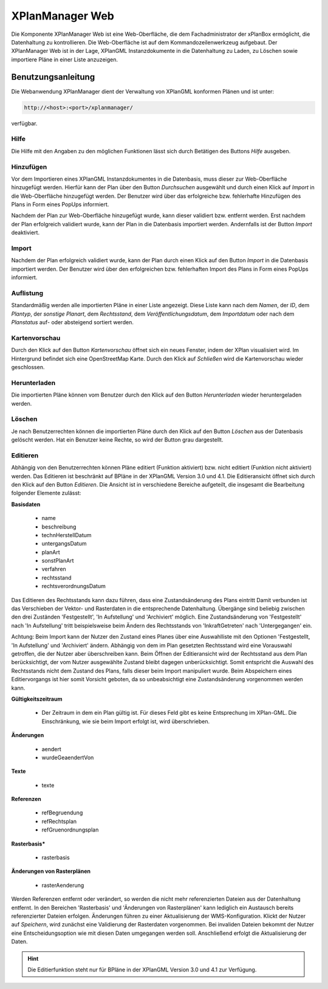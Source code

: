 .. _anchor-manager-web:

================
XPlanManager Web
================

Die Komponente XPlanManager Web ist eine Web-Oberfläche, die dem Fachadministrator der xPlanBox ermöglicht,
die Datenhaltung zu kontrollieren. Die Web-Oberfläche ist auf dem Kommandozeilenwerkzeug aufgebaut. Der XPlanManager Web ist in der Lage,
XPlanGML Instanzdokumente in die Datenhaltung zu Laden, zu Löschen sowie importiere Pläne in einer Liste anzuzeigen.

Benutzungsanleitung
-------------------
Die Webanwendung XPlanManager dient der Verwaltung von XPlanGML konformen Plänen und ist unter:

.. code-block:: text

   http://<host>:<port>/xplanmanager/

verfügbar.

Hilfe
+++++
Die Hilfe mit den Angaben zu den möglichen Funktionen lässt sich durch Betätigen des Buttons *Hilfe* ausgeben.


Hinzufügen
++++++++++
Vor dem Importieren eines XPlanGML Instanzdokumentes in die Datenbasis, muss dieser zur Web-Oberfläche hinzugefügt werden. Hierfür kann der
Plan über den Button *Durchsuchen* ausgewählt und durch einen Klick auf *Import* in die Web-Oberfläche hinzugefügt werden. Der Benutzer
wird über das erfolgreiche bzw. fehlerhafte Hinzufügen des Plans in Form eines PopUps informiert.

Nachdem der Plan zur Web-Oberfläche hinzugefügt wurde, kann dieser validiert bzw. entfernt werden. Erst nachdem der Plan erfolgreich
validiert wurde, kann der Plan in die Datenbasis importiert werden. Andernfalls ist der Button *Import* deaktiviert.

Import
++++++
Nachdem der Plan erfolgreich validiert wurde, kann der Plan durch einen Klick auf den Button *Import* in die Datenbasis importiert werden.
Der Benutzer wird über den erfolgreichen bzw. fehlerhaften Import des Plans in Form eines PopUps informiert.

Auflistung
++++++++++
Standardmäßig werden alle importierten Pläne in einer Liste angezeigt. Diese Liste kann nach dem *Namen*, der *ID*, dem *Plantyp*,
der *sonstige Planart*, dem *Rechtsstand*, dem *Veröffentlichungsdatum*, dem *Importdatum* oder nach dem *Planstatus* auf- oder absteigend sortiert werden.

Kartenvorschau
++++++++++++++
Durch den Klick auf den Button *Kartenvorschau* öffnet sich ein neues Fenster, indem der XPlan visualisiert wird. Im Hintergrund befindet sich
eine OpenStreetMap Karte. Durch den Klick auf *Schließen* wird die Kartenvorschau wieder geschlossen.

Herunterladen
+++++++++++++
Die importierten Pläne können vom Benutzer durch den Klick auf den Button *Herunterladen* wieder heruntergeladen werden.

Löschen
+++++++
Je nach Benutzerrechten können die importierten Pläne durch den Klick auf den Button *Löschen* aus der Datenbasis gelöscht werden. Hat ein Benutzer keine Rechte,
so wird der Button grau dargestellt.

Editieren
+++++++
Abhängig von den Benutzerrechten können Pläne editiert (Funktion aktiviert) bzw. nicht editiert (Funktion nicht aktiviert) werden. Das Editieren ist beschränkt auf BPläne in der
XPlanGML Version 3.0 und 4.1.
Die Editieransicht öffnet sich durch den Klick auf den Button *Editieren*. Die Ansicht ist in verschiedene Bereiche aufgeteilt, die insgesamt die
Bearbeitung folgender Elemente zulässt: 

**Basisdaten**
 
  * name
  * beschreibung
  * technHerstellDatum
  * untergangsDatum
  * planArt
  * sonstPlanArt
  * verfahren
  * rechtsstand
  * rechtsverordnungsDatum

Das Editieren des Rechtsstands kann dazu führen, dass eine Zustandsänderung des Plans eintritt Damit verbunden ist das Verschieben der Vektor- und 
Rasterdaten in die entsprechende Datenhaltung. Übergänge sind beliebig zwischen den drei Zuständen  'Festgestellt', 'In Aufstellung' und 'Archiviert' 
möglich. Eine Zustandsänderung von 'Festgestellt' nach 'In Aufstellung' tritt beispielsweise beim Ändern des Rechtsstands von 'InkraftGetreten' nach 
'Untergegangen' ein.

Achtung: Beim Import kann der Nutzer den Zustand eines Planes über eine Auswahlliste mit den Optionen 'Festgestellt, 'In Aufstellung' und 'Archiviert'  ändern. 
Abhängig von dem im Plan gesetzten Rechtsstand wird eine Vorauswahl getroffen, die der Nutzer aber überschreiben kann. Beim Öffnen der Editieransicht 
wird der Rechtsstand aus dem Plan berücksichtigt, der vom Nutzer ausgewählte Zustand bleibt dagegen unberücksichtigt. Somit entspricht die Auswahl des 
Rechtsstands nicht dem Zustand des Plans, falls dieser beim Import manipuliert wurde. Beim Abspeichern eines Editiervorgangs ist hier somit Vorsicht geboten, da so unbeabsichtigt eine Zustandsänderung vorgenommen werden kann.

 
**Gültigkeitszeitraum**
 
  * Der Zeitraum in dem ein Plan gültig ist. Für dieses Feld gibt es keine Entsprechung im XPlan-GML. Die Einschränkung, wie sie beim Import erfolgt ist, wird überschrieben.  
 
**Änderungen**
 
  * aendert
  * wurdeGeaendertVon
 
**Texte**
 
  * texte
 
**Referenzen**
 
  * refBegruendung
  * refRechtsplan
  * refGruenordnungsplan
 
**Rasterbasis***
 
  * rasterbasis
 
**Änderungen von Rasterplänen**
 
  * rasterAenderung 
  
Werden Referenzen entfernt oder verändert, so werden die nicht mehr referenzierten Dateien aus der Datenhaltung entfernt. In den Bereichen 'Rasterbasis'
und 'Änderungen von Rasterplänen' kann lediglich ein Austausch bereits referenzierter Dateien erfolgen. Änderungen führen zu einer Aktualisierung der
WMS-Konfiguration. Klickt der Nutzer auf *Speichern*, wird zunächst eine Validierung der Rasterdaten vorgenommen. Bei invaliden Dateien bekommt der
Nutzer eine Entscheidungsoption wie mit diesen Daten umgegangen werden soll. Anschließend erfolgt die Aktualisierung der Daten.

.. hint:: Die Editierfunktion steht nur für BPläne in der XPlanGML Version 3.0 und 4.1 zur Verfügung.